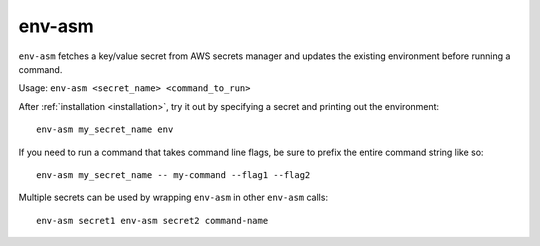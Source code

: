 env-asm
=======

``env-asm`` fetches a key/value secret from AWS secrets manager and updates
the existing environment before running a command.

Usage: ``env-asm <secret_name> <command_to_run>``

After :ref:`installation <installation>`, try it out by specifying a secret
and printing out the environment::

  env-asm my_secret_name env

If you need to run a command that takes command line flags, be sure to
prefix the entire command string like so::

  env-asm my_secret_name -- my-command --flag1 --flag2

Multiple secrets can be used by wrapping ``env-asm`` in other ``env-asm``
calls::

  env-asm secret1 env-asm secret2 command-name
